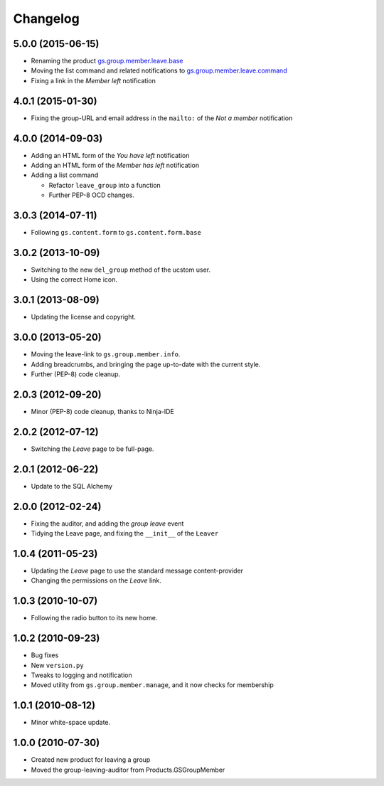Changelog
=========

5.0.0 (2015-06-15)
------------------

* Renaming the product `gs.group.member.leave.base`_
* Moving the list command and related notifications to
  `gs.group.member.leave.command`_
* Fixing a link in the *Member left* notification

.. _gs.group.member.leave.base:
   https://github.com/groupserver/gs.group.member.leave.base

.. _gs.group.member.leave.command:
   https://github.com/groupserver/gs.group.member.leave.command

4.0.1 (2015-01-30)
------------------

* Fixing the group-URL and email address in the ``mailto:`` of
  the *Not a member* notification

4.0.0 (2014-09-03)
------------------

* Adding an HTML form of the *You have left* notification
* Adding an HTML form of the *Member has left* notification
* Adding a list command

  + Refactor ``leave_group`` into a function
  + Further PEP-8 OCD changes.

3.0.3 (2014-07-11)
------------------

* Following ``gs.content.form`` to ``gs.content.form.base``

3.0.2 (2013-10-09)
------------------

* Switching to the new ``del_group`` method of the ucstom user.
* Using the correct Home icon.

3.0.1 (2013-08-09)
------------------

* Updating the license and copyright.

3.0.0 (2013-05-20)
------------------

* Moving the leave-link to ``gs.group.member.info``.
* Adding breadcrumbs, and bringing the page up-to-date with the
  current style.
* Further (PEP-8) code cleanup.

2.0.3 (2012-09-20)
------------------

* Minor (PEP-8) code cleanup, thanks to Ninja-IDE

2.0.2 (2012-07-12)
------------------

* Switching the *Leave* page to be full-page.

2.0.1 (2012-06-22)
------------------

* Update to the SQL Alchemy

2.0.0 (2012-02-24)
-------------------

* Fixing the auditor, and adding the *group leave* event
* Tidying the Leave page, and fixing the ``__init__`` of the ``Leaver``

1.0.4 (2011-05-23)
------------------

* Updating the *Leave* page to use the standard message content-provider
* Changing the permissions on the *Leave* link.

1.0.3 (2010-10-07)
------------------

* Following the radio button to its new home.

1.0.2 (2010-09-23)
------------------

* Bug fixes
* New ``version.py``
* Tweaks to logging and notification
* Moved utility from ``gs.group.member.manage``, and it now
  checks for membership

1.0.1 (2010-08-12)
------------------

* Minor white-space update.

1.0.0 (2010-07-30)
------------------

* Created new product for leaving a group
* Moved the group-leaving-auditor from Products.GSGroupMember

